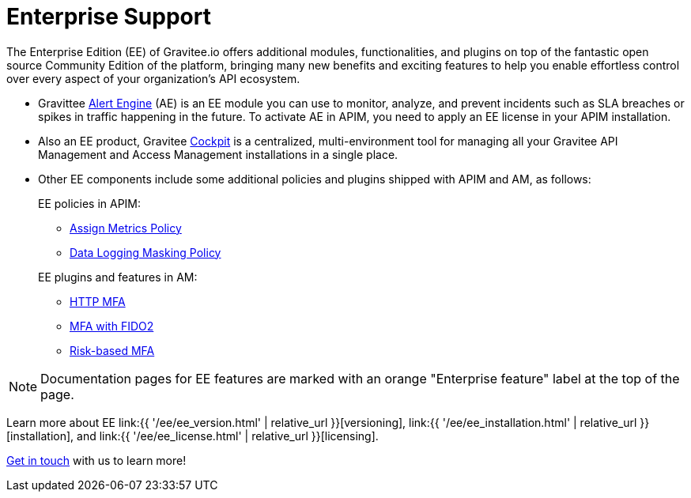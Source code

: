 [[gravitee-enterprise-api-platform]]
= Enterprise Support
:page-sidebar: ee_sidebar
:page-permalink: ee/ee_overview.html
:page-folder: ee
:page-toc: false
:page-description: Gravitee Enterprise Edition support, installation, licensing, and versioning - overview
:page-keywords: Gravitee, API Platform, Enterprise Edition, documentation, manual, guide, reference, api

The Enterprise Edition (EE) of Gravitee.io offers additional modules, functionalities, and plugins on top of the fantastic open source Community Edition of the platform, bringing many new benefits and exciting features to help you enable effortless control over every aspect of your organization's API ecosystem.

* Gravittee link:https://docs.gravitee.io/am/current/am_overview_introduction.html[Alert Engine^] (AE) is an EE module you can use to monitor, analyze, and prevent incidents such as SLA breaches or spikes in traffic happening in the future. To activate AE in APIM, you need to apply an EE license in your APIM installation.
* Also an EE product, Gravitee link:https://cockpit.gravitee.io/register[Cockpit^] is a centralized, multi-environment tool for managing all your Gravitee API Management and Access Management installations in a single place.
* Other EE components include some additional policies and plugins shipped with APIM and AM, as follows:
+
--
EE policies in APIM:

* link:https://docs.gravitee.io/apim/3.x/apim_policies_assign_metrics.html[Assign Metrics Policy^]
* link:https://docs.gravitee.io/apim/3.x/apim_policies_data_logging_masking.html[Data Logging Masking Policy^]

EE plugins and features in AM:

* link:https://docs.gravitee.io/am/current/am_userguide_mfa_factors_http.html[HTTP MFA]
* link:https://docs.gravitee.io/am/current/am_userguide_mfa_factors_fido2.html[MFA with FIDO2^]
* link:https://docs.gravitee.io/am/current/am_userguide_mfa_risk_based.html[Risk-based MFA^]

--

NOTE: Documentation pages for EE features are marked with an orange "Enterprise feature" label at the top of the page.

Learn more about EE link:{{ '/ee/ee_version.html' | relative_url }}[versioning], link:{{ '/ee/ee_installation.html' | relative_url }}[installation], and link:{{ '/ee/ee_license.html' | relative_url }}[licensing].

link:https://www.gravitee.io/demo[Get in touch^] with us to learn more!
